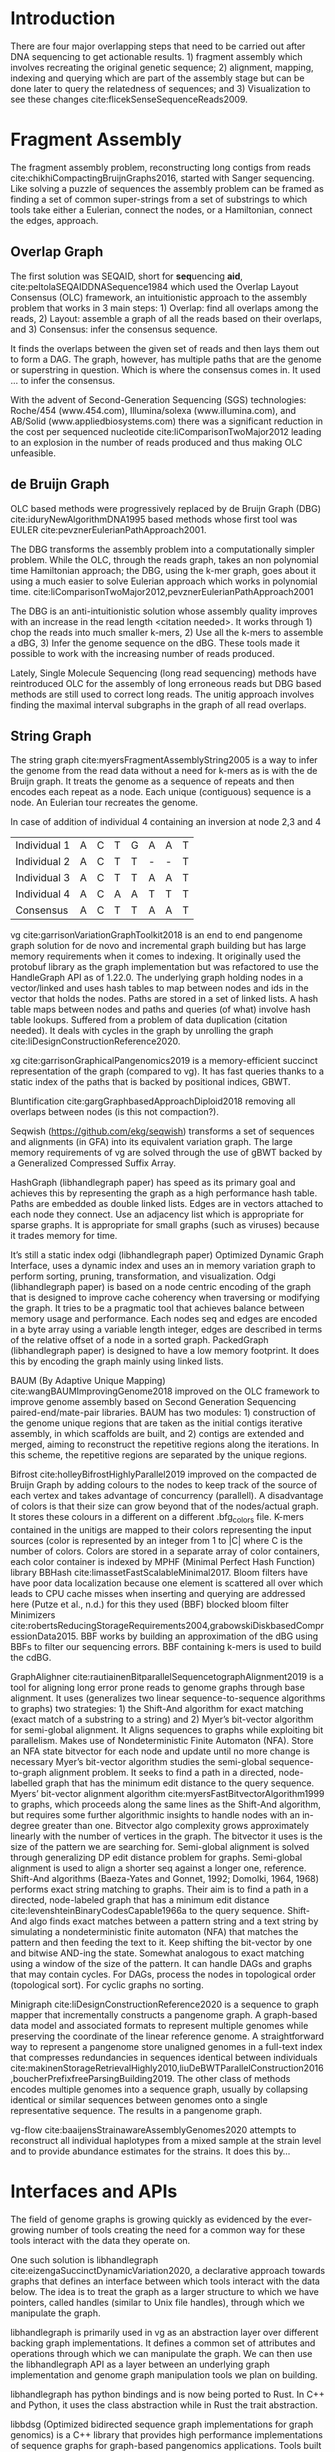 * Introduction

There are four major overlapping steps that need to be carried out after DNA
sequencing to get actionable results. 1) fragment assembly which involves
recreating the original genetic sequence; 2) alignment, mapping, indexing and
querying which are part of the assembly stage but can be done later to query the
relatedness of sequences; and 3) Visualization to see these changes
cite:flicekSenseSequenceReads2009.
\todo{expand intro}

* Fragment Assembly
The fragment assembly problem, reconstructing long contigs from reads
cite:chikhiCompactingBruijnGraphs2016, started with Sanger sequencing.
Like solving a puzzle of sequences the assembly problem can be framed as finding
a set of common super-strings from a set of substrings to which tools take
either a Eulerian, connect the nodes, or a Hamiltonian, connect the edges,
approach.

** Overlap Graph
The first solution was SEQAID, short for \textbf{seq}uencing \textbf{aid},
cite:peltolaSEQAIDDNASequence1984 which used the  Overlap Layout Consensus (OLC)
framework, an intuitionistic approach to the assembly problem that works in
3 main steps: 1) Overlap: find all overlaps among the reads, 2) Layout: assemble
a graph of all the reads based on their overlaps, and 3) Consensus: infer the
consensus sequence.

It finds the overlaps between the given set of reads and then lays
them out to form a DAG. The graph, however, has multiple paths that are the
genome or superstring in question. Which is where the consensus comes in.
It used … to infer the consensus.

\begin{figure}[H]
\centering
\includegraphics[width=0.7\textwidth]{./figures/OLC framework.png}
\caption{OLC...}
\end{figure}

With the advent of Second-Generation Sequencing (SGS) technologies:
Roche/454 (www.454.com), Illumina/solexa (www.illumina.com),
and AB/Solid (www.appliedbiosystems.com) there was a significant reduction in
the cost per sequenced nucleotide cite:liComparisonTwoMajor2012 leading to an
explosion in the number of reads produced and thus making OLC unfeasible.

** de Bruijn Graph
OLC based methods were progressively replaced by de Bruijn Graph (DBG)
cite:iduryNewAlgorithmDNA1995 based methods whose first tool was EULER
cite:pevznerEulerianPathApproach2001.

The DBG transforms the assembly problem into a computationally simpler problem.
While the OLC, through the reads graph, takes an non polynomial time Hamiltonian
approach; the DBG, using the k-mer graph, goes about it using a much easier to
solve Eulerian approach which works in polynomial time.
cite:liComparisonTwoMajor2012,pevznerEulerianPathApproach2001

The DBG is an anti-intuitionistic solution whose assembly quality improves with
an increase in the read length <citation needed>. It works through 1) chop the reads into
much smaller k-mers, 2) Use all the k-mers to assemble a dBG, 3) Infer the
genome sequence on the dBG. These tools made it possible to work with the
increasing number of reads produced.

\begin{figure}[H]
\centering
\includegraphics[width=0.7\textwidth]{figures/de Bruijn Graph.png}
\caption{DBG...}
\end{figure}

Lately, Single Molecule Sequencing (long read sequencing)  methods have
reintroduced OLC for the assembly of long erroneous reads but DBG based methods
are still used to correct long reads.
The unitig approach involves finding the maximal interval subgraphs in the
graph of all read overlaps.

** String Graph
The string graph cite:myersFragmentAssemblyString2005 is a way to infer the
genome from the read data without a need for k-mers as is with the de Bruijn
graph.  It treats the genome as a sequence of repeats and then encodes each
repeat as a node. Each unique (contiguous) sequence is a node.
An Eulerian tour recreates the genome.

\begin{figure}[H]
\centering
\includegraphics[width=0.7\textwidth]{figures/String Graph.png}
\caption{String Graph...}
\end{figure}\label{string graph}

* Alignment and mapping
Alignment involves computing the amount of similarity between two strings also
known as the edit distance problem.
The solution to the edit distance problem by
cite:levenshteinBinaryCodesCapable1966a paved the way for solving the alignment
problem.

The first solution was global alignment
cite:needlemanGeneralMethodApplicable1970 in which a sequence query is aligned
to the other (reference) in its entirety. It took a dynamic programming approach
which worked in square time (had a complexity of $\bigO(n^2)$; it was followed
by semi-global alignment cite:sellersTheoryComputationEvolutionary1980
where one sequence (query) is entirely
aligned to a substring of the other (reference); then local alignment
cite:smithIdentificationCommonMolecular1981, where the alignment can be between
any substrings of the two sequences.

In practice when given a set of reads, a complement of each read is generated to
be searched against because of the direction of sequencing or inversions.
A match can either be exact, matching the pattern exactly, or fuzzy, where a
section or all of the string matches the pattern approximately, with minimum
edit distance.

With graphs, reads are mapped to paths in the graph instead of linear sequences.
Alignment problems grow with the input size
cite:durbinEfficientHaplotypeMatching2014 making it hard to align sequences to
graphs  because of the increased amount of data involved
The complexity of an alignment problem is a function of the
number of  vertices |V| and edges |E| <citation needed>.  In some way you can
think of it as mapping to multiple linear sequences that may or may not loop.

* Indexing
Indexing is a solution to the problem of search given limited computing
resources. An index is useful to speed up alignment and make it pragmatic within
the given time and memory requirements.
It involves reducing the search space so as to reduce the time taken and memory
consumed when performing a search.
In linear references commonly used indexing approaches are the FM index
\todo{list tools} whose complexity is $\bigO(NM)$ where there are N variable
sites and M sequences cite:durbinEfficientHaplotypeMatching2014.
As in alignment, the problem grows even larger with the proliferation of paths
in graphs. For graphs, indices like the FM-index backed by the BWT fail to hold
<citation needed> and there’s the need for improvements such as that seen in
gBWT used in seqwish allowing it to be orders of magnitude faster than VG.

An index can either be static or dynamic. A static index is serialized and saved
to disk while a dynamic index is created at runtime and held in memory. Dynamic
indices are good with small datasets that change rapidly such as in the
construction of a DBG making it suitable for fragment assembly. Static indices
are suited for larger datasets that we want to go back to such as a reference
genome graph.

Below are some of the approaches taken to solve the problem of indexing
** Burrows-Wheeler Transform
The Burrows-Wheeler Transform (BWT) was introduced by
cite:burrowsBlocksortingLosslessData1994 for string data
compression and to this day forms the basis of the bzip compression algorithm.

It works as a preliminary step in the building of indices and also the
compression of \todo{expound}

** Suffix Array
Suffix arrays, introduced by cite:manberSuffixArraysNew1990, are arrays of the
positions of all the sorted suffixes of a string.
A suffix array is a simple, space efficient
(stores n integers where n is the length of the string) alternative to the
suffix tree <citation needed> whose space requirements are...
based on BWT have been used for fast search algorithms

Improvement to the suffix array: cite:liMinimapMiniasmFast2016
gave the first in-place $\bigO(n)$ time suffix array construction algorithm that
is optimal both in time and space, where in-place means that the algorithm only
needs $\bigO(1)$ additional space beyond the input string and the output suffix
array.

Tools using the suffix array include Bowtie
cite:langmeadUltrafastMemoryefficientAlignment2009, BWA
cite:liFastAccurateShort2009,
and SOAP2 cite:liSOAP2ImprovedUltrafast2009.

** FM Index
Short for Full-text index in Minute space; the FM-index created
by cite:ferraginaOpportunisticDataStructures2000 is a full text substring index
based on the BWT. It allows compression of the input text while permitting fast
substring queries. It can be used to efficiently find the number of occurrences
of a pattern within the compressed text, as well as locate the position of each
occurrence.

** Positional Burrows-Wheeler Transform
Introduced by cite:durbinEfficientHaplotypeMatching2014 Positional Burrows
Wheeler Transform is an algorithm with complexity $\bigO(NM)$ where M sequences
and N bi-allelic sites.
It derives a representation of the data based on a positional prefix array; an
array that holds positions of a given array/set of haplotypes in a larger
haplotype array. This prefix array orders them in reverse (ascending) order of
their prefixes allowing similar sequences to cluster together.

<Add PBWT table and graphic>

** GBWT/gPBWT
First described cite:novakGraphExtensionPositional2017 but used in a tool
cite:sirenHaplotypeawareGraphIndexes2020 it’s a compressible representation of
a set of haplotypes held in the graph. This allows for efficient match queries
in sections of the haplotypes (local alignment). Because of the previously
mentioned nature of the positional suffix array to bring together (fairly)
similar haplotypes.
GBWT lets us have an efficient way of counting the number of haplotypes
containing a given sequence.

** Bloom filters
The bloom filter is a probabilistic data structure that can give false positive
but never a false negative.  It works by hashing data and stores the hash in an
array...
It is suited for the fragment assembly using DBGs because of its constant time
access cite:chikhiSpaceefficientExactBruijn2013. It however suffers from poor
data localization \todo{expound} which led to the use of Blocked Bloom Filters (BBF)
cite:putzeCacheHashSpaceefficient2010 used in
Bifrost cite:holleyBifrostHighlyParallel2019.

** Minimizers
The work of a minimizer is to reduce the search space. It does this by generating
kmers from a read and sorting them alphabetically. The k-mer at the top is the
minimizer for that read... then binning the result. When a query is made it’s
prefix is checked against the bin and the rest of the data ignored
<is this even accurate?>
We can get a minimizer by BBF blocked bloom filter Minimizers
cite:grabowskiDiskbasedCompressionData2015,robertsReducingStorageRequirements2004.

** Hash tables
Hash tables involve breaking down the reads into k-mers and storing the kmers
into hash tables that point to the original data. When queries are made they’re
similarly broken down into k-mers of the expected size<citation needed>.
Hash based methods when well tuned can be faster than suffix array based
methods, because the basic operations are simpler, but they typically require
greater memory, particularly in cases where the suffix representation can be
compressed as it can be here (Durbin 2014).
Many times tools take a hybrid approach; incorporating different aspects of
different indexing schemes such as in Minimap
cite:liDesignConstructionReference2020. \todo{ensure this citation checks out}
* Genome Graph Tools
There are a lot of tools that apply the previously mentioned principles but
because the number tools is large and constantly growing I cover the subset that
I found useful for my applications with viruses.

cite:myersFragmentAssemblyString2005 introduced the Berkeley Open Assembler
which borrowed from the unitig algorithm and used the [[String Graph][string graph]],
a fragment assembly method that infers the genome from the read data without a
need for k-mers.
It treats the genome as a sequence of repeats and then encodes each repeat as
a node. Each unique (contiguous) sequence is a node. An Eularian tour recreates
the genome.

Though the original DBG approach does much better than OLC it still has a high
memory footprint <citation needed> therefore minia
cite:chikhiSpaceefficientExactBruijn2013 proposed the encoding of a
de Bruijn Graph as a bloom filter (BF). It is obtained by inserting all the
nodes of a de Bruijn graph (i.e all k-mers) in a bloom filter instead of
storing the graph in a “traditional” set series of nodes and edges stored in a
more conventional graph structure such as an adjacency list.
A BF has a search/access time of  $\bigO(1)$ and can give a false positive
result but never a false negative therefore the name probabilistic de Bruijn
graph.
They therefore had an additional structure to remove critical false positives.
It showed that the graph can be encoded with as little as 4 bits per node.
Drawbacks of using the bloom filter include 1) The Bloom filter introduces false
nodes and false branching, 2) The global structure of the graph is approximately
preserved up to a certain false positive rate.

Bcalm2 cite:chikhiCompactingBruijnGraphs2016 tried to improve the BF backed dBG
by use of a compacted DBG (cdBG) which allowed the problem to be doable on a PC.

\todo{<add compaction diagram>}

The use of the de Bruijn graph in fragment assembly consists of a multi-step
pipeline.
The most data intensive steps are usually the first three: 1) nodes
enumeration/k-mer counting: the set of distinct k-mers is extracted from the
reads 2) Compaction: all unitigs (paths with all but the first vertex having
in-degree 1 and all but the last vertex having out-degree 1) are compacted into
a single vertex 3) graph cleaning: artifacts due to sequencing errors and
polymorphism are removed from the graph.

cite:liMinimapMiniasmFast2016 introduced two tools minimap, a raw read
overlapper, and miniasm cite:liMinimapMiniasmFast2016, an assembler.
Minimap uses minimizer sketches, stores k-mers in a hash table, uses sorting
extensively.

SPAdes also a toolkit does…

#+LATEX: \newpage
Variation graphs are genome graphs that embed the paths in the graph
(citation needed).
These paths can be used to represent haplotypes. vg, HashGraph, odgi and
PackedGraph are dynamic (allow for updates to the graph while xg isn’t).

#+LATEX: \definecolor{mypink}{RGB}{225, 0, 128}
#+LATEX: \definecolor{mygreen}{RGB}{106, 168, 79}
#+LATEX: \definecolor{myblue}{RGB}{111, 168, 220}
#+LATEX: \definecolor{myred}{RGB}{225, 0, 0}
#+LATEX: \definecolor{mypurple}{RGB}{153, 0, 255}

| \color{mypink}Individual 1  | \color{mypink} A  | \color{mypink} C  | \color{mypink} T  | \color{mypink} G  | \color{mypink} A  | \color{mypink} A  | \color{mypink} T  |
| \color{myblue}Individual 2  | \color{myblue} A  | \color{myblue} C  | \color{myblue} T  | \color{myblue} T  | \color{myblue} -  | \color{myblue} -  | \color{myblue} T  |
| \color{mygreen}Individual 3 | \color{mygreen} A | \color{mygreen} C | \color{mygreen} T | \color{mygreen} T | \color{mygreen} A | \color{mygreen} A | \color{mygreen} T |
|-----------------------------+-------------------+-------------------+-------------------+-------------------+-------------------+-------------------+-------------------|
| \color{red}Consensus        | \color{red} A     | \color{red} C     | \color{red} T     | \color{red} T     | \color{red} A     | \color{myred} A   | \color{red} T     |

\begin{figure}[H]
\centering
\includegraphics[width=0.7\textwidth]{figures/Variation Graph-Page-1.png}
\caption{A variation graph with the paths outlined at the bottom}\label{no struct}
\end{figure}

#+LATEX: \newpage
In case of addition of individual 4 containing an inversion at node 2,3 and 4

| \color{mypink}Individual 1   | \color{mypink} A   | \color{mypink} C   | \color{mypink} T   | \color{mypink} G   | \color{mypink} A   | \color{mypink} A   | \color{mypink} T   |
| \color{myblue}Individual 2   | \color{myblue} A   | \color{myblue} C   | \color{myblue} T   | \color{myblue} T   | \color{myblue} -   | \color{myblue} -   | \color{myblue} T   |
| \color{mygreen}Individual 3  | \color{mygreen} A  | \color{mygreen} C  | \color{mygreen} T  | \color{mygreen} T  | \color{mygreen} A  | \color{mygreen} A  | \color{mygreen} T  |
| \color{mypurple}Individual 4 | \color{mypurple} A | \color{mypurple} C | \color{mypurple} A | \color{mypurple} A | \color{mypurple} T | \color{mypurple} T | \color{mypurple} T |
|------------------------------+--------------------+--------------------+--------------------+--------------------+--------------------+--------------------+--------------------|
| \color{red}Consensus         | \color{red} A      | \color{red} C      | \color{red} T      | \color{red} T      | \color{red} A      | \color{myred} A    | \color{red} T      |


\begin{figure}[H]
\centering
\includegraphics[width=0.7\textwidth]{figures/Variation Graph-Page-2.png}
\caption{A variation graph represeting the paths but containing an inversion in individual 4}\label{contains struct}
\end{figure}

vg cite:garrisonVariationGraphToolkit2018 is an end to end pangenome graph
solution for de novo and incremental graph building but has large memory
requirements when it comes to indexing.
It originally used the protobuf library as the graph implementation but was
refactored to use the HandleGraph API as of 1.22.0.
The underlying graph holding nodes in a vector/linked and uses hash tables to
 map between nodes and ids in the vector that holds the nodes.
Paths are stored in a set of linked lists.
A hash table maps between nodes and paths and queries (of what) involve hash
table lookups.
Suffered from a problem of data duplication (citation needed).
It deals with cycles in the graph by unrolling the graph
cite:liDesignConstructionReference2020.

xg cite:garrisonGraphicalPangenomics2019 is a memory-efficient succinct
representation of the graph (compared to vg).
It has fast queries thanks to a static index of the paths that is backed by
positional indices, GBWT.

Bluntification cite:gargGraphbasedApproachDiploid2018 removing all overlaps
between nodes (is this not compaction?).

Seqwish (https://github.com/ekg/seqwish) transforms a set of
sequences and alignments (in GFA) into its equivalent variation graph.
The large memory requirements of vg are solved through the use of gBWT backed
by a Generalized Compressed Suffix Array.

HashGraph (libhandlegraph paper) has speed as its primary goal and achieves this
by representing the graph as a high performance hash table.
Paths are embedded as double linked lists.
Edges are in vectors attached to each node they connect.
Use an adjacency list which is appropriate for sparse graphs.
It is appropriate for small graphs (such as viruses) because it trades memory
for time.

It’s still a static index odgi (libhandlegraph paper)
Optimized Dynamic Graph Interface, uses a dynamic index and uses an in memory
variation graph to perform sorting, pruning, transformation, and visualization.
Odgi (libhandlegraph paper) is based on a node centric encoding of the graph that
is designed to improve cache coherency when traversing or modifying the graph.
It tries to be a pragmatic tool that achieves balance between memory usage and
performance. Each nodes seq and edges are encoded in a byte array using a
variable length integer, edges are described in terms of the relative offset of
a node in a sorted graph. PackedGraph (libhandlegraph paper) is designed to have
a low memory footprint.
It does this by encoding the graph mainly using linked lists.

BAUM (By Adaptive Unique Mapping) cite:wangBAUMImprovingGenome2018 improved on
the OLC framework to improve genome assembly based on Second Generation Sequencing
paired-end/mate-pair libraries.
BAUM has two modules: 1) construction of the genome unique regions that are taken
as the initial contigs iterative assembly, in which scaffolds are built, and 2)
contigs are extended and merged, aiming to reconstruct the repetitive regions
along the iterations.
In this scheme, the repetitive regions are separated by the unique regions.

Bifrost cite:holleyBifrostHighlyParallel2019 improved on the compacted de Bruijn
Graph by adding colours to the nodes to keep track of the source of each vertex
and takes advantage of concurrency (parallell).
A disadvantage of colors is that their size can grow beyond that of the
nodes/actual graph. It stores these colours in a different on a different
.bfg_colors file.
K-mers contained in the unitigs are mapped to their colors representing the
input sources (color is represented by an integer from 1 to |C| where C is the
number of colors. Colors are stored in a separate array of color containers,
each color container is indexed by MPHF (Minimal Perfect Hash Function) library
BBHash cite:limassetFastScalableMinimal2017.
Bloom filters have have poor data localization because one element is scattered
all over which leads to CPU cache misses when inserting and querying are
addressed here  (Putze et al., n.d.) for this they used (BBF) blocked bloom filter
Minimizers cite:robertsReducingStorageRequirements2004,grabowskiDiskbasedCompressionData2015.
BBF works by building an approximation of the dBG using BBFs to filter our
sequencing errors.  BBF containing k-mers is used to build the cdBG.

GraphAlighner cite:rautiainenBitparallelSequencetographAlignment2019 is a tool
for aligning long error prone reads to genome graphs through base alignment.
It uses (generalizes two linear sequence-to-sequence algorithms to graphs) two
strategies: 1) the Shift-And algorithm for exact matching (exact match of a
substring to a string) and 2) Myer’s bit-vector algorithm for semi-global
alignment. It Aligns sequences to graphs while exploiting bit parallelism.
Makes use of Nondeterministic Finite Automaton (NFA).
Store an NFA state bitvector for each node and update until no more change is
necessary Myer’s bit-vector algorithm studies the semi-global sequence-to-graph
alignment problem.
It seeks to find a path in a directed, node-labelled graph that has the
minimum edit distance to the query sequence. Myers’ bit-vector alignment
algorithm cite:myersFastBitvectorAlgorithm1999 to graphs, which proceeds along
the same lines as the Shift-And algorithm, but requires some further algorithmic
insights to handle nodes with an in-degree greater than one.
Bitvector algo complexity grows approximately linearly with the number of
vertices in the graph.
The bitvector it uses is the size of the pattern we are searching for.
Semi-global alignment is solved through generalizing DP edit distance problem
for graphs.
Semi-global alignment is used to align a shorter seq against a longer one,
reference.
Shift-And algorithms (Baeza-Yates and Gonnet, 1992; Domolki, 1964, 1968)
performs exact string matching to graphs.
Their aim is to find a path in a directed, node-labeled graph that has a minimum
edit distance cite:levenshteinBinaryCodesCapable1966a to the query sequence.
Shift-And algo finds exact matches between a pattern string and a text string by
simulating a nondeterministic finite automaton (NFA) that matches the pattern
and then feeding the text to it.
Keep shifting the bit-vector by one and bitwise AND-ing the state.
Somewhat analogous to exact matching using a window of the size of the pattern.
It can handle DAGs and  graphs that may contain cycles. For DAGs, process the
nodes in topological order (topological sort). For cyclic graphs no sorting.

Minigraph cite:liDesignConstructionReference2020 is a sequence to graph mapper
that incrementally constructs a pangenome graph.
A graph-based data model and associated formats to represent multiple genomes
while preserving the coordinate of the linear reference genome.
A straightforward way to represent a pangenome store unaligned genomes in a
full-text index that compresses redundancies in sequences identical between
individuals
cite:makinenStorageRetrievalHighly2010,liuDeBWTParallelConstruction2016,boucherPrefixfreeParsingBuilding2019.
The other class of methods encodes multiple genomes into a sequence graph,
usually by collapsing identical or similar sequences between genomes onto a
single representative sequence. The results in a pangenome graph.


vg-flow cite:baaijensStrainawareAssemblyGenomes2020 attempts to reconstruct all
individual haplotypes from a mixed sample at the strain level and to provide
abundance estimates for the strains. It does this by...

* Interfaces and APIs
The field of genome graphs is growing quickly as evidenced by the ever-growing
number of tools creating the need for a common way for these tools interact with
the data they operate on.

One such solution is libhandlegraph cite:eizengaSuccinctDynamicVariation2020, a
declarative approach towards graphs that defines an interface between which
tools interact with the data below.
The idea is to treat the graph as a larger structure to which we have pointers,
called handles (similar to  Unix file handles), through which we manipulate the
graph.

\begin{figure}[h]
\centering
\includegraphics[width=0.7\textwidth]{figures/libhandlegraph.png}
\caption{libhandlegraph...}
\end{figure}

libhandlegraph is primarily used in vg as an abstraction layer over different
backing graph implementations.
It defines a common set of attributes and operations through which we can
manipulate the graph. We can then use the libhandlegraph API as a layer between
an underlying graph implementation and genome graph manipulation tools we plan
on building.

libhandlegraph has python bindings and is now being ported to Rust. In C++ and
Python, it uses the class abstraction while in Rust the trait abstraction.

libbdsg (Optimized bidirected sequence graph implementations for graph genomics)
is a C++ library that provides high performance implementations of sequence
graphs for graph-based pangenomics applications. Tools built on top of this are
PackedGraph (low memory) and HashGraph (high-performance hash tables).
vg is now using libhandlegraph through libbdsg
cite:eizengaSuccinctDynamicVariation2020.

* Plaintext graphical representations
In the early 2000s assembly software was dominated by a few end to end assembly
software such as SPAdes, ALLPATHS, ABySS, and SOAPdenovo
https://pmelsted.wordpress.com/2014/07/17/dear-assemblers-we-need-to-talk-together/.
These end to end tools made it hard to tweak parts of the assembly process which
led to calls (such as [[https://github.com/pjotrp/bioinformatics#the-small-tools-manifesto-for-bioinformatics][THE SMALL TOOLS MANIFESTO FOR BIOINFORMATICS]]) for small
tools that perform bits of the assembly while using plaintext files as APIs.

An early attempt was FASTG,  an extension to FASTA, which is based on a directed
graph (digraph) and was originally meant to represent variability in the final
output of the assembly process.
It encodes the sequences on arcs/edges and refers to the connection
between sequences as vertices.

Like FASTA, each record contains a header line which follows the pattern
a greater than sign, the edge, the neighbors of the edge and the edge properties.
$>Edge:Neighbours:Properties;$ where: Edge is the name given to this
edge/sequence, Neighbors is a list of edges or their reverse complements that
follow this edge or the reverse complement of this edge
(indicated by a preceding~), and Properties is a list of optional properties
associated with this edge. To facilitate
inversions, the format allows for adjacencies between forward and reverse
complement. Reverse complements are indicated by a prime symbol $'$
.


#+BEGIN_SRC
>x:y;
ACGTGAGAT
#+END_SRC
An example of a FASTG fragment where x represents
a DNA sequence and an edge in the graph. The edge is in turn followed by edge y.
There exists an adjacency from edge x to edge y.

GFA cite:liMinimapMiniasmFast2016 comes in two versions:
GFA1 (https://gfa-spec.github.io/GFA-spec/GFA1.html) and
GFA2 (https://gfa-spec.github.io/GFA-spec/GFA2.html) with GFA2 being a superset
of GFA1.
Unlike FASTG, GFA is a total deviation from the FASTA format aimed specifically
at plaintext representation of genome graphs and able to represent a graph at
all stages of the assembly <citation needed> as well as varying topologies
(can encode bubbles).
Unlike FASTG, it encodes the sequences on the nodes, which it names segments and
has edges as the connections between segments.
Each line must begin with either H (header), S (Segment), F (Fragment), E (Edge),
G (Gap) and G or U (Group) and each token is separated from the next by a tab
(is tab delimited).
It can encode extra detail through fragments which are used to specify a
collection of external sequences or edges which may contain a Dazzler-trace or
a CIGAR string to describe the alignment of the edge.

rGFA cite:liDesignConstructionReference2020 is GFA extended for reference
(pan)genomes. It is an extension
to GFA with 3 additional tags that indicate the origin of the segment to
provide a unique stable coordinate system as an extension to the linear
reference coordinate. Each segment is associated with one origin which forbids
collapsing of different nodes from one region as would be with a cDBG  in the
graph by design. rGFA disallows overlaps between edges and forbids multiple
edges (more than one edge between the same pair of vertices).
rGFA cannot encode a collapsed graph.
To make use of the reference pangenome graphs
GAF cite:liDesignConstructionReference2020 is a text format
for sequence to graph alignment.
It’s an extension of PAF cite:liMinimapMiniasmFast2016.
It is tab delimited like GFA. \todo{describe the grammar}

* Genome graphs as databases (logic programming)
We can also treat the variation graph as a graph database. For this, SpOdgi
\todo{citation needed} transforms any odgi genome variation graph file into a
SPARQL capable database.

* Visualization
Visualization tools are a core tenet of bioinformatics and science in general.
They help us understand our assemblies and communicate the results with others.
Different tools exist depending on the level of resolution needed and
the size of the graph.

GraphViz cite:northOnlineHierarchicalGraph2002,ellsonGraphvizDynagraphStatic2004
is a collection of different graph visualization tools \todo{expound}

Bandage cite:wickBandageInteractiveVisualization2015, originally developed for
assembly graph visualization, is a standalone application written for
visualizing assembly graphs.
It allows the visualization of several contigs which they themselves may have
various paths within them.
It uses a force-directed layout via, strength is aesthetic appeal and clearly
communicates components but annotation and navigation aren’t possible.
The major issue is the runtime scalability; force-directed layout has quadratic
or even cubic costs with respect to graph size \todo{cite pantograph docs}.
The Open Graph Drawing Framework library (http://www.ogdf.net/) is used to
perform the graph layout using the fast multipole multilevel layout algorithm,
which scales well for very large graphs
cite:hachulLargeGraphLayoutAlgorithms2007.

It reads a graph in a variety of formats: LastGraph (Velvet), FASTG (SPAdes),
Trinity.fasta, ASQG and GFA and allows the export of a visualization graph
either entirely or a section of it (https://rrwick.github.io/Bandage/).

MoMI-G cite:yokoyamaMoMIGModularMultiscale2019
(MOdular Multi-scale Integrated Genome graph browser)
is a web based genome browser built for the visualization of structural
variants (SVs) in a variation graph and has a chromosome centric view making
it best for prokaryotic, <containing chromosomes> genomes.
It works through a server client web architencture where the client (browser)
makes requests to a backend server that one can set up locally using docker.
It takes as input: a succinct representation of a variation graph in XG format,
read alignment (optional), and annotations (optional).

Sequence tube maps cite:beyerSequenceTubeMaps2019 is a javascript module that
can be accessed within MoMi-G for the visualization of variation graphs or one
can  build their own custom API to generate the data whose aim is to represent
both structural variation and sequence alignments.
Tube maps were initially built to represent public transportation networks,
London’s iconic Tube Map, cite:cartwrightamBeckRepresentationLondon2012 which
themselves were inspired by circuit diagrams.

For visualizing large graphs which contain paths, assembly graphs which are de
Bruijn graphs don’t contain paths, it’s recommended to use a pipeline such as …
These break a large graph into “chunks” that can be visualized bit by bit.
Pantograph (2020) is another web based variation graph browser.
It renders the genome graph in a matrix. It reads a variation graph in JSON from
odgi bin.

\todo{Add image of our Household 20 dataset in pantograph}
